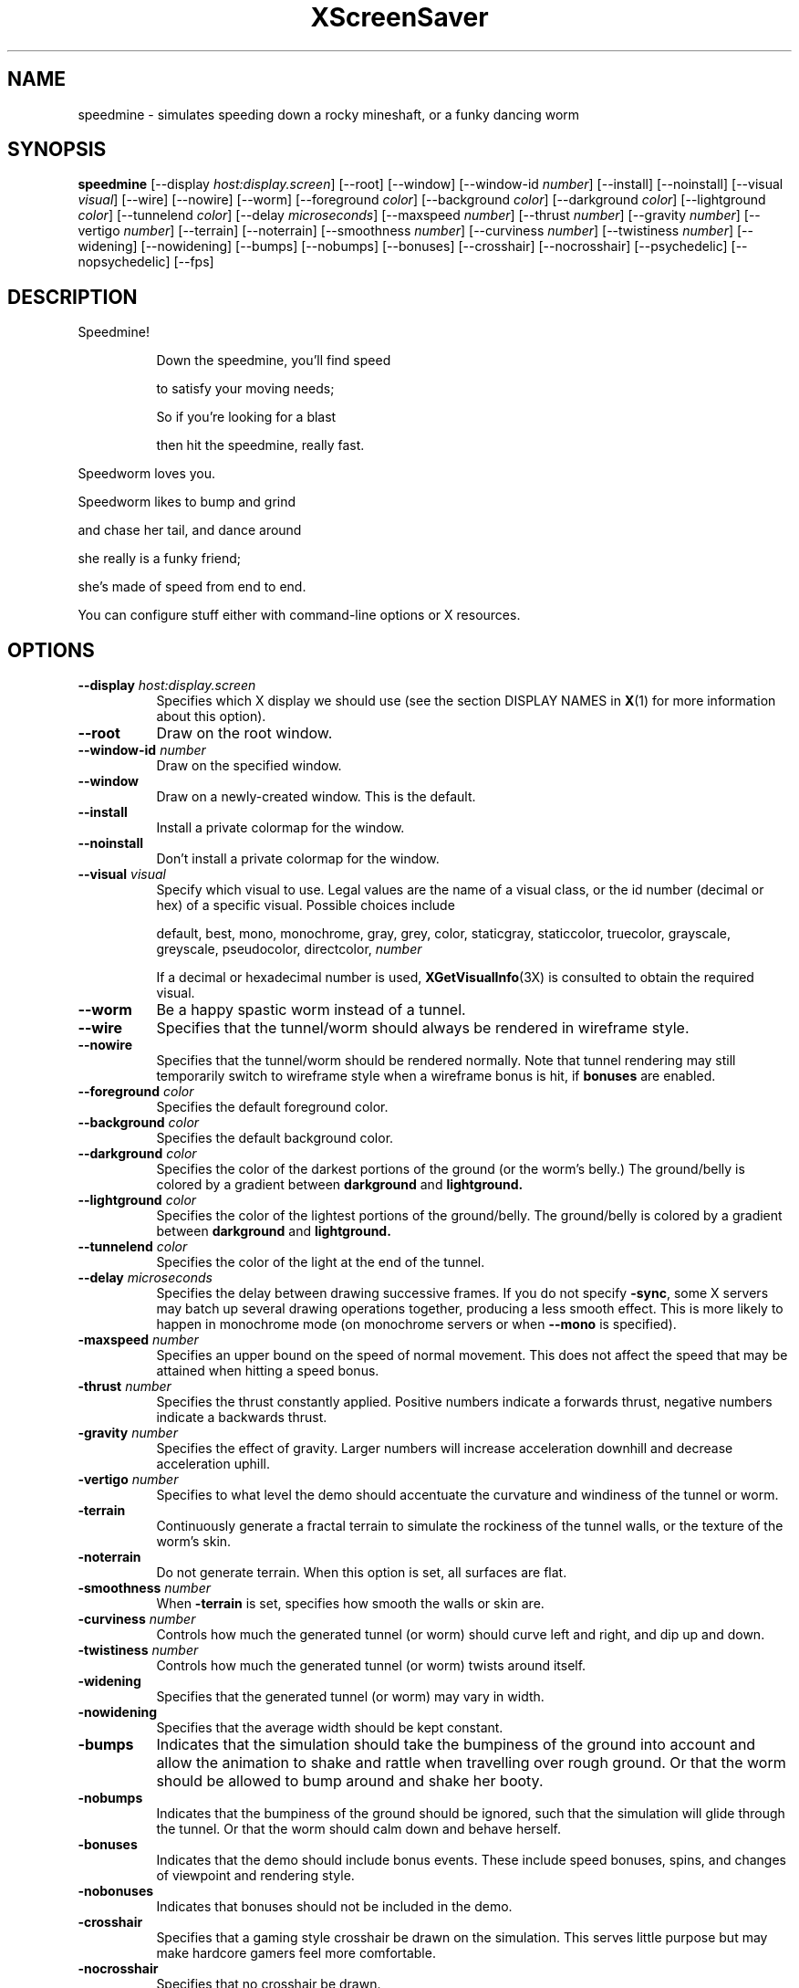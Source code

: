 .TH XScreenSaver 1 "23-Apr-01" "X Version 11"
.SH NAME
speedmine \- simulates speeding down a rocky mineshaft, or a funky dancing worm
.SH SYNOPSIS
.B speedmine 
[\-\-display \fIhost:display.screen\fP]
[\-\-root]
[\-\-window]
[\-\-window\-id \fInumber\fP]
[\-\-install]
[\-\-noinstall]
[\-\-visual \fIvisual\fP]
[\-\-wire]
[\-\-nowire]
[\-\-worm]
[\-\-foreground \fIcolor\fP]
[\-\-background \fIcolor\fP]
[\-\-darkground \fIcolor\fP]
[\-\-lightground \fIcolor\fP]
[\-\-tunnelend \fIcolor\fP]
[\-\-delay \fImicroseconds\fP]
[\-\-maxspeed \fInumber\fP]
[\-\-thrust \fInumber\fP]
[\-\-gravity \fInumber\fP]
[\-\-vertigo \fInumber\fP]
[\-\-terrain]
[\-\-noterrain]
[\-\-smoothness \fInumber\fP]
[\-\-curviness \fInumber\fP]
[\-\-twistiness \fInumber\fP]
[\-\-widening]
[\-\-nowidening]
[\-\-bumps]
[\-\-nobumps]
[\-\-bonuses]
[\-\-crosshair]
[\-\-nocrosshair]
[\-\-psychedelic]
[\-\-nopsychedelic]
[\-\-fps]
.SH DESCRIPTION
.TP 8
Speedmine!
 
Down the speedmine, you'll find speed

to satisfy your moving needs;

So if you're looking for a blast

then hit the speedmine, really fast.
.PP
Speedworm loves you.
 
Speedworm likes to bump and grind

and chase her tail, and dance around

she really is a funky friend;

she's made of speed from end to end.
.PP
You can configure stuff
either with command-line options or X resources.
.SH OPTIONS
.TP 8
.B \-\-display \fIhost:display.screen\fP
Specifies which X display we should use (see the section DISPLAY NAMES in
.BR X (1)
for more information about this option).
.TP 8
.B \-\-root
Draw on the root window.
.TP 8
.B \-\-window\-id \fInumber\fP
Draw on the specified window.
.TP 8
.B \-\-window
Draw on a newly-created window.  This is the default.
.TP 8
.B \-\-install
Install a private colormap for the window.
.TP 8
.B \-\-noinstall
Don't install a private colormap for the window.
.TP 8
.B \-\-visual \fIvisual\fP
Specify which visual to use.  Legal values are the name of a visual
class, or the id number (decimal or hex) of a specific visual.
Possible choices include

.RS
default, best, mono, monochrome, gray, grey, color, staticgray, staticcolor, 
truecolor, grayscale, greyscale, pseudocolor, directcolor, \fInumber\fP

If a decimal or hexadecimal number is used, 
.BR XGetVisualInfo (3X)
is consulted to obtain the required visual.
.RE
.TP 8
.B \-\-worm
Be a happy spastic worm instead of a tunnel.
.TP 8
.B \-\-wire
Specifies that the tunnel/worm should always be rendered in wireframe style.
.TP 8
.B \-\-nowire
Specifies that the tunnel/worm should be rendered normally. Note that 
tunnel rendering may still temporarily switch to wireframe style when 
a wireframe bonus is hit, if
.B bonuses
are enabled.
.TP 8
.B \-\-foreground \fIcolor\fP
Specifies the default foreground color.
.TP 8
.B \-\-background \fIcolor\fP
Specifies the default background color.
.TP 8
.B \-\-darkground \fIcolor\fP
Specifies the color of the darkest portions of the ground (or the
worm's belly.)  The ground/belly is colored by a gradient between
.B darkground
and
.B lightground.
.TP 8
.B \-\-lightground \fIcolor\fP
Specifies the color of the lightest portions of the ground/belly. 
The ground/belly is colored by a gradient between
.B darkground
and
.B lightground.
.TP 8
.B \-\-tunnelend \fIcolor\fP
Specifies the color of the light at the end of the tunnel.
.TP 8
.B \-\-delay \fImicroseconds\fP
Specifies the delay between drawing successive frames. If you do not specify 
.BR -sync ,
some X servers may batch up several drawing operations together,
producing a less smooth effect.   This is more likely to happen 
in monochrome mode (on monochrome servers or when 
.B \-\-mono 
is specified).
.TP 8
.B -maxspeed \fInumber\fP
Specifies an upper bound on the speed of normal movement. This does not
affect the speed that may be attained when hitting a speed bonus.
.TP 8
.B -thrust \fInumber\fP
Specifies the thrust constantly applied. Positive numbers indicate a forwards
thrust, negative numbers indicate a backwards thrust.
.TP 8
.B -gravity \fInumber\fP
Specifies the effect of gravity. Larger numbers will increase acceleration
downhill and decrease acceleration uphill.
.TP 8
.B -vertigo \fInumber\fP
Specifies to what level the demo should accentuate the curvature and
windiness of the tunnel or worm.
.TP 8
.B -terrain
Continuously generate a fractal terrain to simulate the rockiness of the
tunnel walls, or the texture of the worm's skin.
.TP 8
.B -noterrain
Do not generate terrain. When this option is set, all surfaces are flat.
.TP 8
.B -smoothness \fInumber\fP
When
.BR -terrain
is set, specifies how smooth the walls or skin are.
.TP 8
.B -curviness \fInumber\fP
Controls how much the generated tunnel (or worm) should curve left 
and right, and dip up and down.
.TP 8
.B -twistiness \fInumber\fP
Controls how much the generated tunnel (or worm) twists around itself.
.TP 8
.B -widening
Specifies that the generated tunnel (or worm) may vary in width.
.TP 8
.B -nowidening
Specifies that the average width should be kept constant.
.TP 8
.B -bumps
Indicates that the simulation should take the bumpiness of the ground into
account and allow the animation to shake and rattle when travelling over
rough ground.  Or that the worm should be allowed to bump around and 
shake her booty.
.TP 8
.B -nobumps
Indicates that the bumpiness of the ground should be ignored, such that the
simulation will glide through the tunnel.  Or that the worm should calm
down and behave herself.
.TP 8
.B -bonuses
Indicates that the demo should include bonus events. These include speed
bonuses, spins, and changes of viewpoint and rendering style.
.TP 8
.B -nobonuses
Indicates that bonuses should not be included in the demo.
.TP 8
.B -crosshair
Specifies that a gaming style crosshair be drawn on the simulation. This
serves little purpose but may make hardcore gamers feel more comfortable.
.TP 8
.B -nocrosshair
Specifies that no crosshair be drawn.
.TP 8
.B -psychedelic
Specifies that a psychedelic colormap should be generated. When this is
set, the walls and ground of the tunnel are drawn in an often changing
rainbow of colours.
.TP 8
.B -nopsychedelic
Specifies that a normal colormap should be used, with muted walls and a
grey road.
.TP 8
.B \-\-fps
Display the current frame rate and CPU load.
.SH WARNING
Speedworm is a trained professional. Do not try this at home.

Prolonged viewing of this demo with
.B maxspeed
and
.B vertigo
above the defaults may have short-term psychological side effects including
hyperactivity and attention deficiency.
.SH ENVIRONMENT
.PP
.TP 8
.B DISPLAY
to get the default host and display number.
.TP 8
.B XENVIRONMENT
to get the name of a resource file that overrides the global resources
stored in the RESOURCE_MANAGER property.
.TP 8
.B XSCREENSAVER_WINDOW
The window ID to use with \fI\-\-root\fP.
.SH SEE ALSO
.BR X (1),
.BR xscreensaver (1)
.SH COPYRIGHT
Copyright \(co 2001, Conrad Parker.  Permission to use, copy, modify,
distribute, and sell this software and its documentation for any purpose is
hereby granted without fee, provided that the above copyright notice appear
in all copies and that both that copyright notice and this permission notice
appear in supporting documentation.  No representations are made about the
suitability of this software for any purpose.  It is provided "as is" without
express or implied warranty.
.SH AUTHOR
Conrad Parker <conrad@deephackmode.org>, April 2001.
